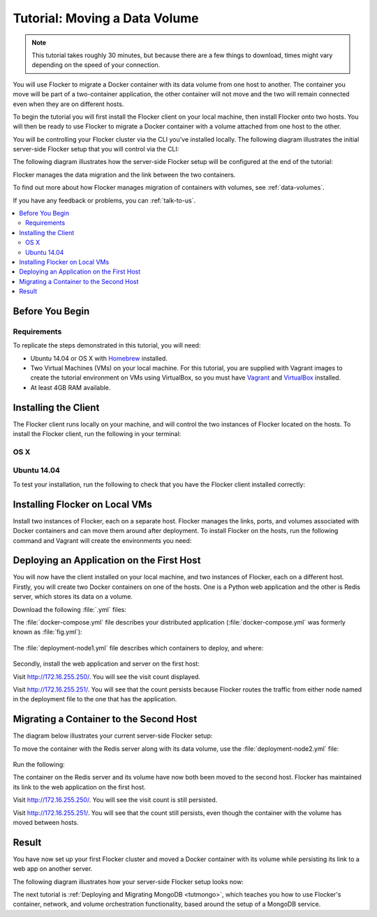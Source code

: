 ==============================
Tutorial: Moving a Data Volume
==============================

.. note:: This tutorial takes roughly 30 minutes, but because there are a few things to download, times might vary depending on the speed of your connection.

You will use Flocker to migrate a Docker container with its data volume from one host to another.
The container you move will be part of a two-container application, the other container will not move and the two will remain connected even when they are on different hosts.

To begin the tutorial you will first install the Flocker client on your local machine, then install Flocker onto two hosts.
You will then be ready to use Flocker to migrate a Docker container with a volume attached from one host to the other.

You will be controlling your Flocker cluster via the CLI you've installed locally.
The following diagram illustrates the initial server-side Flocker setup that you will control via the CLI:

.. image:: images/flocker-tutorial-initial-setup.svg
   :width: 60 %
   :alt: In the initial server-side Flocker setup there are two servers, one of which has two Docker containers running; one container is a running a web application, the other has a Redis database with a volume.
   :align: center

The following diagram illustrates how the server-side Flocker setup will be configured at the end of the tutorial:

.. image:: images/flocker-tutorial-final-setup.svg
   :width: 60 %
   :alt: Following the completion of this tutorial the server-side Flocker setup will be configured with the web application still running within a container on the first server, while the Redis server with a volume is running on the second server.
   :align: center

Flocker manages the data migration and the link between the two containers.

To find out more about how Flocker manages migration of containers with volumes, see :ref:`data-volumes`.

If you have any feedback or problems, you can :ref:`talk-to-us`.

.. contents:: 
	:local:
	:backlinks: none
	:depth: 2

Before You Begin
================

Requirements
------------

To replicate the steps demonstrated in this tutorial, you will need:

* Ubuntu 14.04 or OS X with `Homebrew`_ installed.
* Two Virtual Machines (VMs) on your local machine.
  For this tutorial, you are supplied with Vagrant images to create the tutorial environment on VMs using VirtualBox, so you must have `Vagrant`_ and `VirtualBox`_ installed.
* At least 4GB RAM available.

Installing the Client
=====================

The Flocker client runs locally on your machine, and will control the two instances of Flocker located on the hosts.
To install the Flocker client, run the following in your terminal:

OS X
----

.. task:: test_homebrew flocker-|latest-installable|
   :prompt: you@laptop:~$

Ubuntu 14.04
------------

.. task:: install_cli ubuntu-14.04
   :prompt: you@laptop:~$

To test your installation, run the following to check that you have the Flocker client installed correctly:

.. prompt:: bash you@laptop:~$

   flocker-deploy --version

Installing Flocker on Local VMs
===============================

Install two instances of Flocker, each on a separate host.
Flocker manages the links, ports, and volumes associated with Docker containers and can move them around after deployment.
To install Flocker on the hosts, run the following command and Vagrant will create the environments you need:

.. version-code-block:: console

   you@laptop:~$ curl -O https://docs.clusterhq.com/en/|latest-installable|/_downloads/Vagrantfile && \
   curl -O https://docs.clusterhq.com/en/|latest-installable|/_downloads/cluster.crt && \
   curl -O https://docs.clusterhq.com/en/|latest-installable|/_downloads/user.crt && \
   curl -O https://docs.clusterhq.com/en/|latest-installable|/_downloads/user.key && \
   vagrant up && \
   [ -e "${SSH_AUTH_SOCK}" ] || eval $(ssh-agent) && \
   ssh-add ~/.vagrant.d/insecure_private_key

Deploying an Application on the First Host
==========================================

You will now have the client installed on your local machine, and two instances of Flocker, each on a different host.
Firstly, you will create two Docker containers on one of the hosts.
One is a Python web application and the other is Redis server, which stores its data on a volume.

Download the following :file:`.yml` files:

.. version-code-block:: console

   you@laptop:~$ curl -O https://docs.clusterhq.com/en/|latest-installable|/_downloads/docker-compose.yml
   you@laptop:~$ curl -O https://docs.clusterhq.com/en/|latest-installable|/_downloads/deployment-node1.yml
   you@laptop:~$ curl -O https://docs.clusterhq.com/en/|latest-installable|/_downloads/deployment-node2.yml

The :file:`docker-compose.yml` file describes your distributed application (:file:`docker-compose.yml` was formerly known as :file:`fig.yml`):

   .. literalinclude:: docker-compose.yml
      :language: yaml

The :file:`deployment-node1.yml` file describes which containers to deploy, and where:

   .. literalinclude:: deployment-node1.yml
      :language: yaml

Secondly, install the web application and server on the first host:

.. prompt:: bash you@laptop:~$

	flocker-deploy 172.16.255.250 deployment-node1.yml docker-compose.yml

Visit http://172.16.255.250/.
You will see the visit count displayed.

Visit http://172.16.255.251/.
You will see that the count persists because Flocker routes the traffic from either node named in the deployment file to the one that has the application.

Migrating a Container to the Second Host
========================================

The diagram below illustrates your current server-side Flocker setup:

.. image:: images/flocker-tutorial-initial-setup.svg
   :width: 60 %
   :alt: In the server-side Flocker setup there are two servers, one of which has two Docker containers running; one container is a running a web application, the other has a Redis database with a volume.
   :align: center

To move the container with the Redis server along with its data volume, use the :file:`deployment-node2.yml` file:

   .. literalinclude:: deployment-node2.yml
      :language: yaml

Run the following:

.. prompt:: bash you@laptop:~$

	flocker-deploy 172.16.255.250 deployment-node2.yml docker-compose.yml

The container on the Redis server and its volume have now both been moved to the second host.
Flocker has maintained its link to the web application on the first host.

Visit http://172.16.255.250/.
You will see the visit count is still persisted.

Visit http://172.16.255.251/.
You will see that the count still persists, even though the container with the volume has moved between hosts.

Result
======

You have now set up your first Flocker cluster and moved a Docker container with its volume while persisting its link to a web app on another server.

The following diagram illustrates how your server-side Flocker setup looks now:

.. image:: images/flocker-tutorial-final-setup.svg
   :width: 60 %
   :alt: The web application is still running within a container on the first server, while the Redis server with a volume is now running on the second server.
   :align: center

The next tutorial is :ref:`Deploying and Migrating MongoDB <tutmongo>`, which teaches you how to use Flocker's container, network, and volume orchestration functionality, based around the setup of a MongoDB service.

.. _`Homebrew`: http://brew.sh/
.. _`Vagrant`: https://docs.vagrantup.com/
.. _`VirtualBox`: https://www.virtualbox.org/
